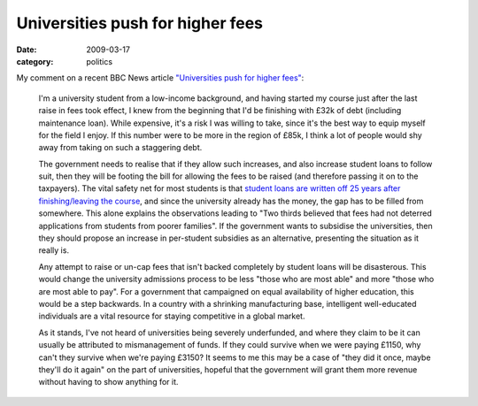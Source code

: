 Universities push for higher fees
=================================

:date: 2009-03-17
:category: politics

My comment on a recent BBC News article `"Universities push for higher fees" <http://news.bbc.co.uk/1/hi/education/7946912.stm>`_:

    I'm a university student from a low-income background, and having started my course just after 
    the last raise in fees took effect, I knew from the beginning that I'd be finishing with £32k of 
    debt (including maintenance loan).  While expensive, it's a risk I was willing to take, since 
    it's the best way to equip myself for the field I enjoy.  If this number were to be more in the 
    region of £85k, I think a lot of people would shy away from taking on such a staggering debt.

    The government needs to realise that if they allow such increases, and also increase student 
    loans to follow suit, then they will be footing the bill for allowing the fees to be raised (and 
    therefore passing it on to the taxpayers).  The vital safety net for most students is that 
    `student loans are written off 25 years after finishing/leaving the course 
    <http://www.hero.ac.uk/uk/studying/funding_your_study/sources_of_help/loans.cfm>`_, and since 
    the university already has the money, the gap has to be filled from somewhere.  This alone 
    explains the observations leading to "Two thirds believed that fees had not deterred 
    applications from students from poorer families".  If the government wants to subsidise the 
    universities, then they should propose an increase in per-student subsidies as an alternative, 
    presenting the situation as it really is.

    Any attempt to raise or un-cap fees that isn't backed completely by student loans will be 
    disasterous.  This would change the university admissions process to be less "those who are most 
    able" and more "those who are most able to pay".  For a government that campaigned on equal 
    availability of higher education, this would be a step backwards.  In a country with a shrinking 
    manufacturing base, intelligent well-educated individuals are a vital resource for staying 
    competitive in a global market.

    As it stands, I've not heard of universities being severely underfunded, and where they claim to 
    be it can usually be attributed to mismanagement of funds.  If they could survive when we were 
    paying £1150, why can't they survive when we're paying £3150?  It seems to me this may be a case 
    of "they did it once, maybe they'll do it again" on the part of universities, hopeful that the 
    government will grant them more revenue without having to show anything for it.
